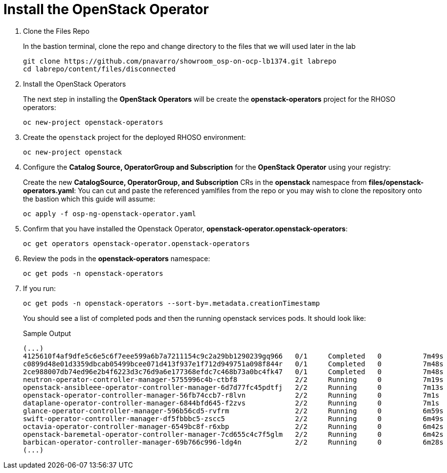 = Install the OpenStack Operator

. Clone the Files Repo
+
In the bastion terminal, clone the repo and change directory to the files that we will used later in the lab
+
[source,bash,role=execute]
----
git clone https://github.com/pnavarro/showroom_osp-on-ocp-lb1374.git labrepo
cd labrepo/content/files/disconnected
----

. Install the OpenStack Operators
+
The next step in installing the *OpenStack Operators* will be create the *openstack-operators* project for the RHOSO operators:
+
[source,bash,role=execute]
----
oc new-project openstack-operators
----

. Create the `openstack` project for the deployed RHOSO environment:
+
[source,bash,role=execute]
----
oc new-project openstack
----
. Configure the **Catalog Source, OperatorGroup and Subscription** for the **OpenStack Operator** using your registry:
+
Create the new **CatalogSource, OperatorGroup, and Subscription** CRs in the **openstack** namespace from **files/openstack-operators.yaml**: You can cut and paste the referenced yamlfiles from the repo or you may wish to clone the repository onto the bastion which this guide will assume:
+
[source,bash,role=execute]
----
oc apply -f osp-ng-openstack-operator.yaml
----

. Confirm that you have installed the Openstack Operator, *openstack-operator.openstack-operators*:
+
[source,bash,role=execute]
----
oc get operators openstack-operator.openstack-operators
----

. Review the pods in the **openstack-operators** namespace:
+
[source,bash,role=execute]
----
oc get pods -n openstack-operators
----

. If you run:
+
[source, bash,role=execute]
----
oc get pods -n openstack-operators --sort-by=.metadata.creationTimestamp
----
+
You should see a list of completed pods and then the running openstack services pods.
It should look like:
+
.Sample Output
----
(...)
4125610f4af9dfe5c6e5c6f7eee599a6b7a7211154c9c2a29bb1290239gq966   0/1     Completed   0          7m49s
c0899d48e01d3359dbcab05499bcee071d413f937e1f712d949751a098f844r   0/1     Completed   0          7m48s
2ce988007db74ed96e2b4f6223d3c76d9a6e177368efdc7c468b73a0bc4fk47   0/1     Completed   0          7m48s
neutron-operator-controller-manager-5755996c4b-ctbf8              2/2     Running     0          7m19s
openstack-ansibleee-operator-controller-manager-6d7d77fc45pdtfj   2/2     Running     0          7m13s
openstack-operator-controller-manager-56fb74ccb7-r8lvn            2/2     Running     0          7m1s
dataplane-operator-controller-manager-6844bfd645-f2zvs            2/2     Running     0          7m1s
glance-operator-controller-manager-596b56cd5-rvfrm                2/2     Running     0          6m59s
swift-operator-controller-manager-df5fbbbc5-zscc5                 2/2     Running     0          6m49s
octavia-operator-controller-manager-6549bc8f-r6xbp                2/2     Running     0          6m42s
openstack-baremetal-operator-controller-manager-7cd655c4c7f5glm   2/2     Running     0          6m42s
barbican-operator-controller-manager-69b766c996-ldg4n             2/2     Running     0          6m28s
(...)
----
